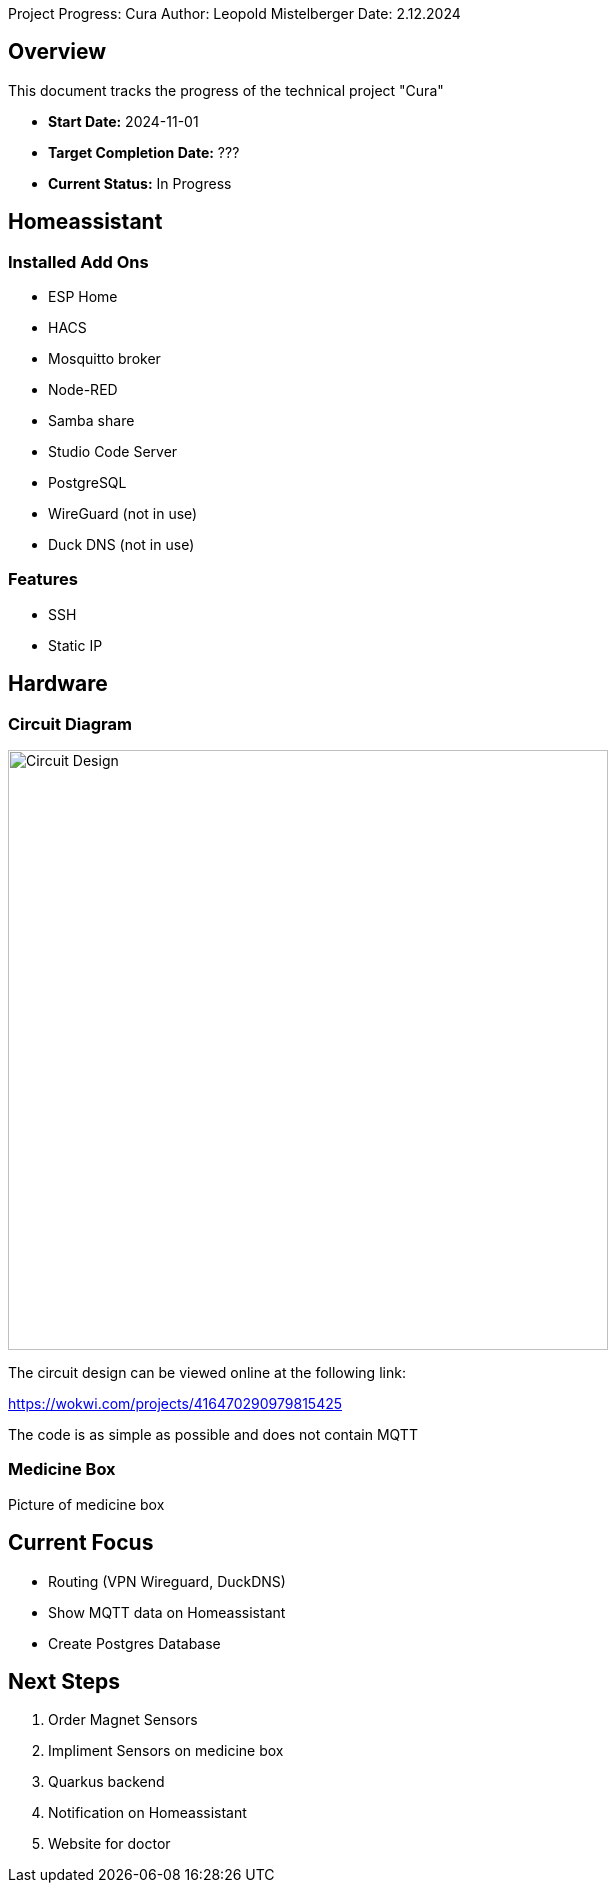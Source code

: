 Project Progress: Cura
Author: Leopold Mistelberger
Date: 2.12.2024

== Overview
This document tracks the progress of the technical project "Cura"

* **Start Date:** 2024-11-01
* **Target Completion Date:** ???
* **Current Status:** In Progress

== Homeassistant
=== Installed Add Ons
* ESP Home
* HACS
* Mosquitto broker
* Node-RED
* Samba share
* Studio Code Server
* PostgreSQL
* WireGuard (not in use)
* Duck DNS (not in use)

=== Features
* SSH
* Static IP


== Hardware
=== Circuit Diagram

image::pics/esp32-circuit-diagram.png[alt="Circuit Design", width=600]
The circuit design can be viewed online at the following link:

https://wokwi.com/projects/416470290979815425

The code is as simple as possible and does not contain MQTT

=== Medicine Box
Picture of medicine box


== Current Focus
* Routing (VPN Wireguard, DuckDNS)
* Show MQTT data on Homeassistant
* Create Postgres Database


== Next Steps
1. Order Magnet Sensors
2. Impliment Sensors on medicine box
3. Quarkus backend
4. Notification on Homeassistant
5. Website for doctor
